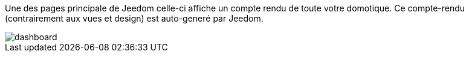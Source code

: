 :icons:

Une des pages principale de Jeedom celle-ci affiche un compte rendu de toute votre domotique. 
Ce compte-rendu (contrairement aux vues et design) est auto-generé par Jeedom.

image::../images/dashboard.JPG[]
